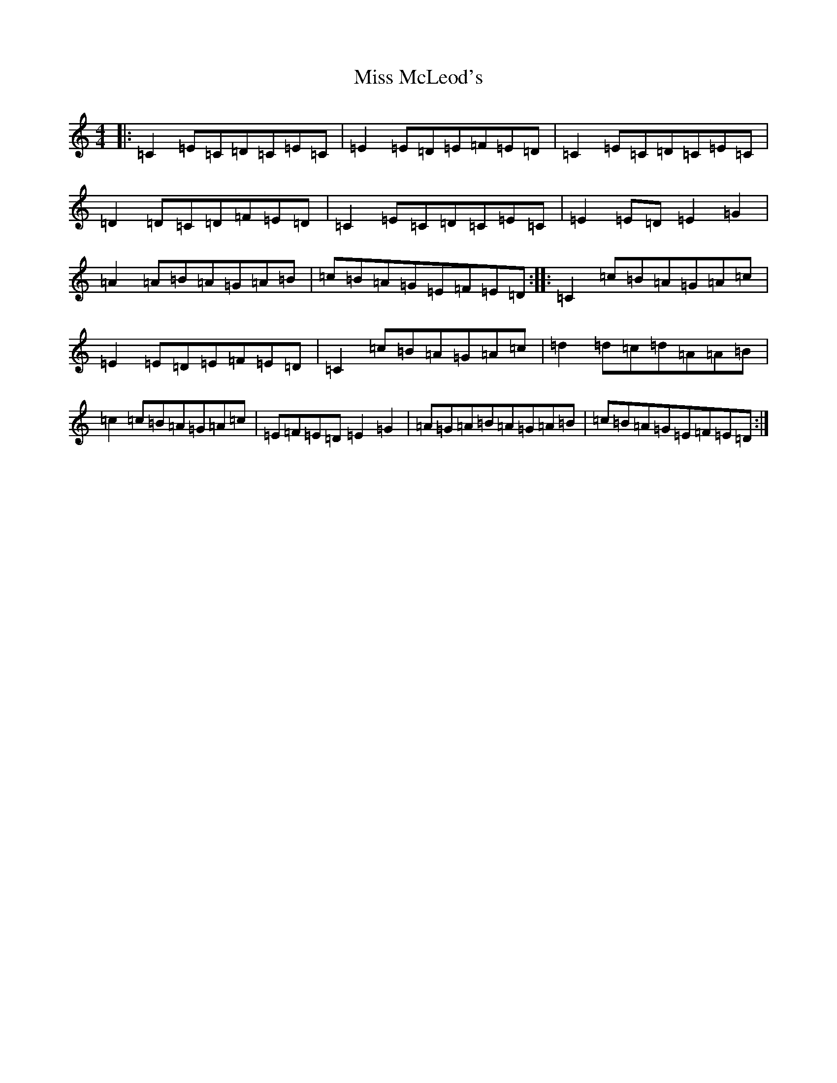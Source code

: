 X: 14387
T: Miss McLeod's
S: https://thesession.org/tunes/75#setting75
R: reel
M:4/4
L:1/8
K: C Major
|:=C2=E=C=D=C=E=C|=E2=E=D=E=F=E=D|=C2=E=C=D=C=E=C|=D2=D=C=D=F=E=D|=C2=E=C=D=C=E=C|=E2=E=D=E2=G2|=A2=A=B=A=G=A=B|=c=B=A=G=E=F=E=D:||:=C2=c=B=A=G=A=c|=E2=E=D=E=F=E=D|=C2=c=B=A=G=A=c|=d2=d=c=d=A=A=B|=c2=c=B=A=G=A=c|=E=F=E=D=E2=G2|=A=G=A=B=A=G=A=B|=c=B=A=G=E=F=E=D:|